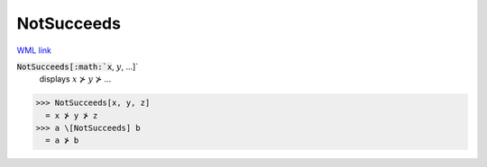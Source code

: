 NotSucceeds
===========

`WML link <https://reference.wolfram.com/language/ref/NotSucceeds.html>`_


:code:`NotSucceeds[:math:`x`, :math:`y`, ...]`
    displays :math:`x` ⊁ :math:`y` ⊁ ...





>>> NotSucceeds[x, y, z]
  = x ⊁ y ⊁ z
>>> a \[NotSucceeds] b
  = a ⊁ b
